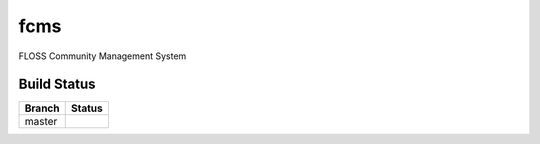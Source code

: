 =========================
fcms
=========================

FLOSS Community Management System

Build Status
------------

.. |master| image:: https://secure.travis-ci.org/echevemaster/fcms.png?branch=master
   :alt: Build Status - master branch
   :target: http://travis-ci.org/#!/echevemaster/fcms

+----------+-----------+
| Branch   | Status    |
+==========+===========+
| master   | |master|  |
+----------+-----------+
